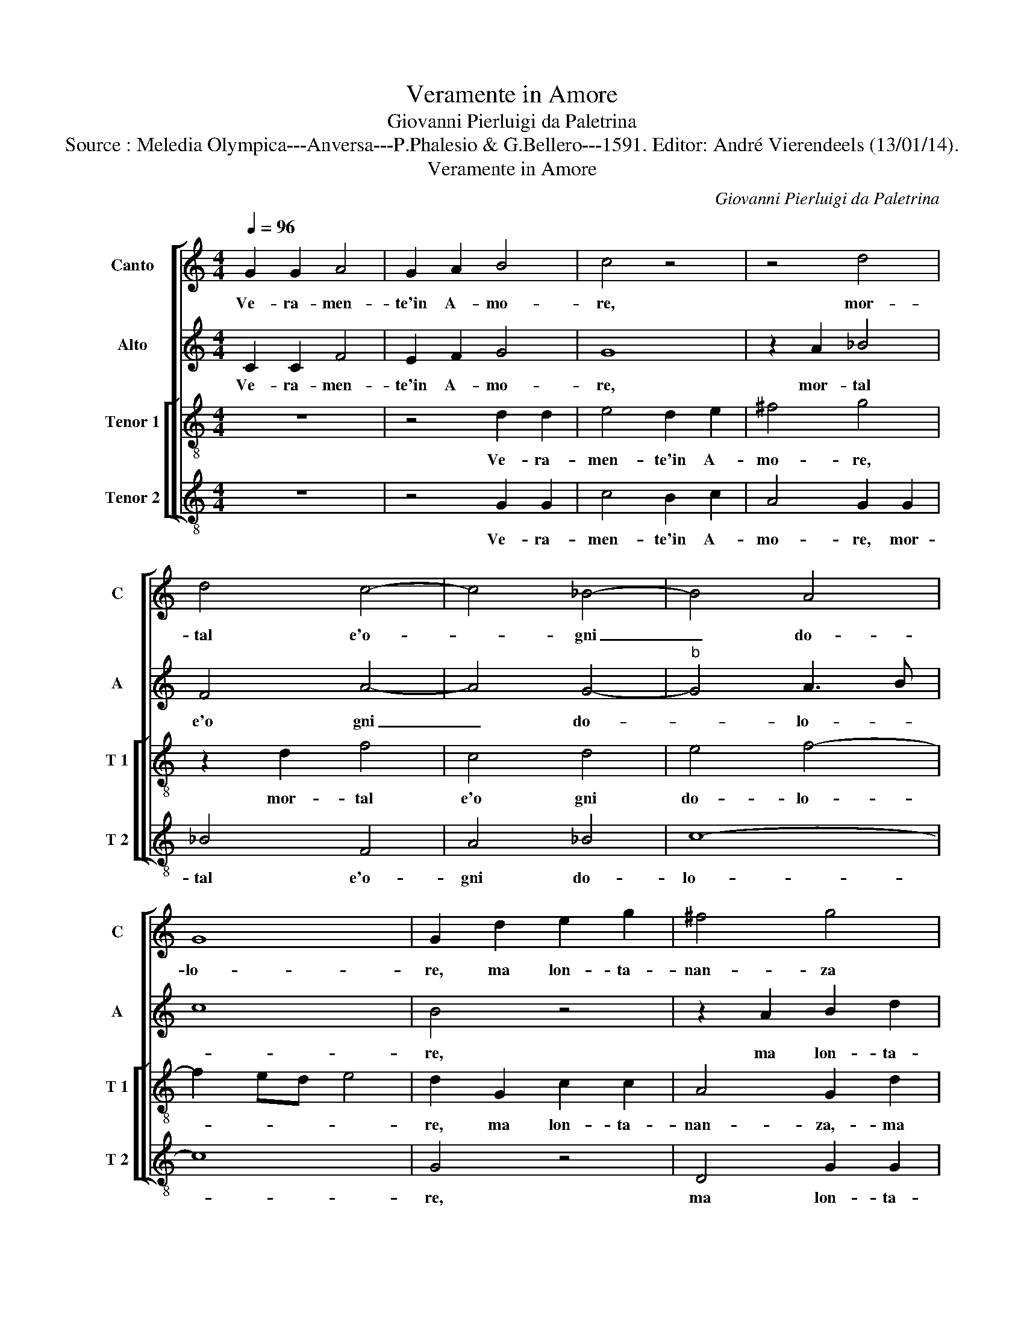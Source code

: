 X:1
T:Veramente in Amore
T:Giovanni Pierluigi da Paletrina
T:Source : Meledia Olympica---Anversa---P.Phalesio & G.Bellero---1591. Editor: André Vierendeels (13/01/14).
T:Veramente in Amore
C:Giovanni Pierluigi da Paletrina
%%score [ 1 2 [ 3 4 ] ]
L:1/8
Q:1/4=96
M:4/4
K:C
V:1 treble nm="Canto" snm="C"
V:2 treble nm="Alto" snm="A"
V:3 treble-8 nm="Tenor 1" snm="T 1"
V:4 treble-8 nm="Tenor 2" snm="T 2"
V:1
 G2 G2 A4 | G2 A2 B4 | c4 z4 | z4 d4 | d4 c4- | c4 _B4- | B4 A4 | G8 | G2 d2 e2 g2 | ^f4 g4 | %10
w: Ve- ra- men-|te'in A- mo-|re,|mor-|tal e'o-|* gni|_ do-|lo-|re, ma lon- ta-|nan- za|
 G4 A4 | B4 c4 | z2 c4 B2 | c4 d4 | c8 | c3 B cd ec | dc c4 B2 | c4 z2 c2 | c4 d4 | e2 e2 d4 | %20
w: dal ca-|ro ben|o- gni|mar- tir|a-|van- * * * * *||za, chi|la sua|don- na ve-|
 d6 c2 | d2 c2 d4- | d2 c2 B4 | A2 c2 c4 | d4 _B4 | A4 G4 | G2 B2 A2 G2 | A6 B2 | cB AG A4 | G8 | %30
w: de, di-|nan- zia se|_ pre- sen-|te, puo ben|spe- rar|mer- ce-|de, ma quan- d'e-|gli fi'ab-|sen- * * * *|te,|
 z2 g4 f2 | e4 d2 c2 | B2 B2 c2 d2 | e8 | d4 e4- | e2 d2 c4 | B2 A2 G2 G2 | A2 B2 c4- | c4 B4 | %39
w: di soc-|cor- so gli'e|tol- t'o- gni spe-|ran-|za, di|_ soc- cor-|so gli'e tol- t'o-|gni spe- ran-|* za,|
 z2 B4 c2- | c2 B2 c4 | B4 d4 | B2 c2 d4 | G2 A3 G G2- |"^#" G2 F2 G2 d2 | d4 d2 e2- | %46
w: l'ab- sen-|* ti'a- dun-|que- o-|gni mar- tir|a- van- * *|* * za, l'ab-|sen- ti'a- dun-|
 e2 d2 B2 c2 | d2 d4 c2- | c2 d2 e4 | c4 z4 | G4 E2 F2 | G2 G2 A4 | B2 d2 e2 A2 | B4 G2 A2- | %54
w: * que'o- gni mar-|tir, l'ab- sen-|* ti'a dun-|que|o- gni mar-|tir a- van-|za, o- gni mar-|tir a- van-|
 AG G4 ^F2 | G8 |] %56
w: |za.|
V:2
 C2 C2 F4 | E2 F2 G4 | G8 | z2 A2 _B4 | F4 A4- | A4 G4- |"^b" G4 A3 B | c8 | B4 z4 | z2 A2 B2 d2 | %10
w: Ve- ra- men-|te'in A- mo-|re,|mor- tal|e'o gni|_ do-|* lo- *||re,|ma lon- ta-|
 ^c4 d4 | D4 E4 | F4 G4- | G4 z2 G2- | G2 F4 E2 | A4 G4 | A4 G3 F | E2 G2 G4 | A4 B4 | c4 B4 | %20
w: nan- za|dal ca-|ro ben|_ o-|* gni mar-|tir a-|van- * *|za, chi la|don- na|ve- *|
 A2 B2 A2 G2 | A6 G2 |"^#" FG A4 G2 | A4 z2 A2 | F2 F2 G4 | c4 c4 | B4 z4 | z4 z2 G2 | F2 E2 F4- | %29
w: de, di- nan- zia|se pre-|sen- * * *|te, puo|ben spe- rar|mer- ce-|de,|ma|quan- d'e- gli|
 F2 E2 D4 | E4 z4 | z8 | G6 F2 | E4 D2 C2 | B,2 B,2 C3 D | E2 F2 G4 | F4 E4 | E2 D2 CDEF | G4 G4 | %39
w: _ fi'ab- sen-|te,||di soc-|cor- so gli'e|tol- t'o- gni _|_ spe- ran-|ran- za'o-|gni, spe- ran- * * *|* za,|
 z2 G4 A2- |"^#" A2 G2 E2 F2 | G4 z2 B2- | B2 G2 A2 B2- | B2 c2 B3 A/G/ | A4 B2 B2- | %45
w: l'ab- sen-|* ti'a- dun- *|que o-|* gni mar- tir|_ a- van- * *|* za, l'ab-|
 B2 A2 B2 c2- | c2 F2 z2 G2- | G2 ^F4 G2 | A4 G4 | E2 F2 G4 | C2 D3 C C2- | C2 B,2 C2 D2- | %52
w: sen- ti'a- dun- *|* que l'ab-|* sen- ti'a|dun- que'o-|gni mar- tir|a- van- * *|* * za, o-|
 D2 B,2 C2 D2- | D2 G,2 D2 E2- | ED B,C D4 | D8 |] %56
w: * gni mar- tir|_ a- van- *||za.|
V:3
 z8 | z4 d2 d2 | e4 d2 e2 | ^f4 g4 | z2 d2 f4 | c4 d4 | e4 f4- | f2 ed e4 | d2 G2 c2 c2 | %9
w: |Ve- ra-|men- te'in A-|mo- re,|mor- tal|e'o gni|do- lo-||re, ma lon- ta-|
 A4 G2 d2 | e2 g2 ^f4 | g8 | c4 d4 | e4 f2 g2 | a4 g4- | g2 f4 e2 | f3 e d4 | c2 e2 e4 | f4 d4 | %19
w: nan- za,- ma|lon- ta- nan-|za,|dal ca-|ro ben o-|gni mar-|* tir a-|van- * *|za, chi la|sua don-|
 c4 g4 | d2 g2 f2 e2 | f6 g2 | a4 e4 | z2 e2 e2 f2- | f2 d4 e2 | f3 e/d/ e4 | d4 z2 e2 | d2 c2 d4 | %28
w: na ve-|de, di- nan- zia|se pre-|sen- te,|puo ben spe-|* rar mer-|ce- * * *|de, ma|quan- d'e- gli|
 c4 F4 | G8 | g4 e2 a2- | a2 g4 c2 | d2 d2 e2 f2 | g8 | g4 z2 g2- | g2 f2 e4 | d2 c2 B2 B2 | %37
w: fi'ab- sen-|te,|di soc- cor|_ so gli'e|tol- t'o- gni spe-|ran-|za, di|_ sic- co-|so gli'e tol- t'o-|
 c2 d2 e4- | e4 d4 | z2 d4 f2- | f2 d2 c4 | d4 z2 g2- | g2 e2 f2 g2- | g2 c2 e4 | d4 z2 g2- | %45
w: gni spe- ran-|* za,|l'ab- sen-|* ti'a- dun-|que o-|* gni mar- tir|_ a- van-|za, l'ab-|
 g2 ^f4 g2 | a4 g4 | a4 d2 e2 | f4 c2 e2- | e2 c2 d2 e2- | e2 B2 c3 d |"^#" ef g4 f2 | g4 z4 | %53
w: * sen- ti'a-|dun- que,|l'ab- sen- ti'a-|dun- que,- o-|* gni mar- tir|_ a- van- *||za,|
 d4 B2 c2 | B2 G2 A4 | B8 |] %56
w: o- gni mar-|tir a- van-|za.|
V:4
 z8 | z4 G2 G2 | c4 B2 c2 | A4 G2 G2 | _B4 F4 | A4 _B4 | c8- | c8 | G4 z4 | D4 G2 G2 | E4 D4 | %11
w: |Ve- ra-|men- te'in A-|mo- re, mor-|tal e'o-|gni do-|lo-||re,|ma lon- ta-|nan- za,|
 G4 c4 | A4 G4 | z2 c4 B2 | c8 | c8 | F4 G4 | C8 | z8 | z8 | z8 | z8 | z8 | z2 A2 A4 | _B4 G4 | %25
w: dal ca-|ro ben|o- gni|mar-|tir|a- van-|za,||||||puo ben|spe- rar|
 F4 c4 | G2 G2 F2 E2 | F6 G2 | A3 B c2 d2- | d2 c4 B2 | c2 e4 d2 | c4 B2 A2 | G3 F E2 D2 | C8 | %34
w: mer- ce-|de, ma quan- d'e-|gli fi'ab-|sen- * * *||te, di soc-|cor- so gli'e|tol- t'o- gni spe-|ran|
 G4 z4 | C8 | D4 E4 | A8 | G8 | z2 G4 F2- | F2 G2 A4 | G8 | z8 | z8 | z8 | z2 d4 c2- | c2 d2 e4 | %47
w: za,|o-|gni spe-|ran-|za,|l'ab- sen-|* ti'a dun-|que,||||l'ab- sen-|* ti'a dun-|
 d4 z4 | z4 z2 c2- | c2 A2 B2 c2- | c2 G2 A4 | G4 z4 | G4 E2 F2 | G6 C2 | E4 D4 | G8 |] %56
w: que,|o-|* gni mar- tir|_ a- van-|za,|o- gni mar-|tir a-|van- *|za.|

